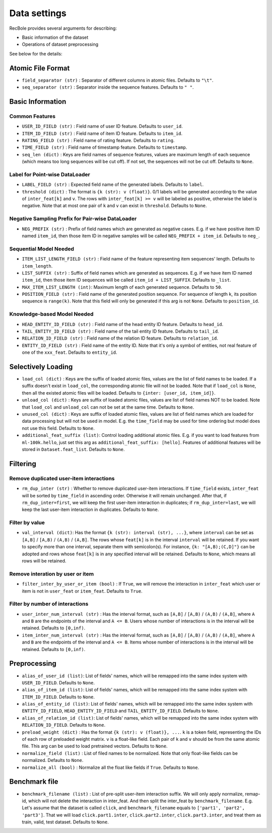 Data settings
=========================

RecBole provides several arguments for describing:

- Basic information of the dataset
- Operations of dataset preprocessing

See below for the details:

Atomic File Format
----------------------

- ``field_separator (str)`` : Separator of different columns in atomic files. Defaults to ``"\t"``.
- ``seq_separator (str)`` : Separator inside the sequence features. Defaults to ``" "``.

Basic Information
----------------------

Common Features
''''''''''''''''''

- ``USER_ID_FIELD (str)`` : Field name of user ID feature. Defaults to ``user_id``.
- ``ITEM_ID_FIELD (str)`` : Field name of item ID feature. Defaults to ``item_id``.
- ``RATING_FIELD (str)`` : Field name of rating feature. Defaults to ``rating``.
- ``TIME_FIELD (str)`` : Field name of timestamp feature. Defaults to ``timestamp``.
- ``seq_len (dict)`` : Keys are field names of sequence features, values are maximum length of each sequence (which means too long sequences will be cut off). If not set, the sequences will not be cut off. Defaults to ``None``.

Label for Point-wise DataLoader
'''''''''''''''''''''''''''''''''''

- ``LABEL_FIELD (str)`` : Expected field name of the generated labels. Defaults to ``label``.
- ``threshold (dict)`` : The format is ``{k (str): v (float)}``. 0/1 labels will be generated according to the value of ``inter_feat[k]`` and ``v``. The rows with ``inter_feat[k] >= v`` will be labeled as positive, otherwise the label is negative. Note that at most one pair of ``k`` and ``v`` can exist in ``threshold``. Defaults to ``None``.

Negative Sampling Prefix for Pair-wise DataLoader
''''''''''''''''''''''''''''''''''''''''''''''''''

- ``NEG_PREFIX (str)`` : Prefix of field names which are generated as negative cases. E.g. if we have positive item ID named ``item_id``, then those item ID in negative samples will be called ``NEG_PREFIX + item_id``. Defaults to ``neg_``.

Sequential Model Needed
'''''''''''''''''''''''''''''''''''

- ``ITEM_LIST_LENGTH_FIELD (str)`` : Field name of the feature representing item sequences' length. Defaults to ``item_length``.
- ``LIST_SUFFIX (str)`` : Suffix of field names which are generated as sequences. E.g. if we have item ID named ``item_id``, then those item ID sequences will be called ``item_id + LIST_SUFFIX``. Defaults to ``_list``.
- ``MAX_ITEM_LIST_LENGTH (int)``: Maximum length of each generated sequence. Defaults to ``50``.
- ``POSITION_FIELD (str)`` : Field name of the generated position sequence. For sequence of length ``k``, its position sequence is ``range(k)``. Note that this field will only be generated if this arg is not ``None``. Defaults to ``position_id``.

Knowledge-based Model Needed
'''''''''''''''''''''''''''''''''''

- ``HEAD_ENTITY_ID_FIELD (str)`` : Field name of the head entity ID feature. Defaults to ``head_id``.
- ``TAIL_ENTITY_ID_FIELD (str)`` : Field name of the tail entity ID feature. Defaults to ``tail_id``.
- ``RELATION_ID_FIELD (str)`` : Field name of the relation ID feature. Defaults to ``relation_id``.
- ``ENTITY_ID_FIELD (str)`` : Field name of the entity ID. Note that it's only a symbol of entities, not real feature of one of the ``xxx_feat``. Defaults to ``entity_id``.

Selectively Loading
------------------------------

- ``load_col (dict)`` : Keys are the suffix of loaded atomic files, values are the list of field names to be loaded. If a suffix doesn't exist in ``load_col``, the corresponding atomic file will not be loaded. Note that if ``load_col`` is ``None``, then all the existed atomic files will be loaded. Defaults to ``{inter: [user_id, item_id]}``.
- ``unload_col (dict)`` : Keys are suffix of loaded atomic files, values are list of field names NOT to be loaded. Note that ``load_col`` and ``unload_col`` can not be set at the same time. Defaults to ``None``.
- ``unused_col (dict)`` : Keys are suffix of loaded atomic files, values are list of field names which are loaded for data processing but will not be used in model. E.g. the ``time_field`` may be used for time ordering but model does not use this field. Defaults to ``None``.
- ``additional_feat_suffix (list)``: Control loading additional atomic files. E.g. if you want to load features from ``ml-100k.hello``, just set this arg as ``additional_feat_suffix: [hello]``. Features of additional features will be stored in ``Dataset.feat_list``. Defaults to ``None``.

Filtering
-----------

Remove duplicated user-item interactions
''''''''''''''''''''''''''''''''''''''''

- ``rm_dup_inter (str)`` : Whether to remove duplicated user-item interactions. If ``time_field`` exists, ``inter_feat`` will be sorted by ``time_field`` in ascending order. Otherwise it will remain unchanged. After that, if ``rm_dup_inter=first``, we will keep the first user-item interaction in duplicates; if ``rm_dup_inter=last``, we will keep the last user-item interaction in duplicates. Defaults to ``None``.

Filter by value
''''''''''''''''''

- ``val_interval (dict)``: Has the format ``{k (str): interval (str), ...}``, where ``interval`` can be set as ``[A,B]`` / ``[A,B)`` / ``(A,B)`` / ``(A,B]``. The rows whose ``feat[k]`` is in the interval ``interval`` will be retained. If you want to specify more than one interval, separate them with semicolon(s). For instance, ``{k: "[A,B);(C,D]"}`` can be adopted and rows whose ``feat[k]`` is in any specified interval will be retained. Defaults to ``None``, which means all rows will be retained.

Remove interation by user or item
'''''''''''''''''''''''''''''''''''

- ``filter_inter_by_user_or_item (bool)`` : If ``True``, we will remove the interaction in ``inter_feat`` which user or item is not in ``user_feat`` or ``item_feat``. Defaults to ``True``.

Filter by number of interactions
''''''''''''''''''''''''''''''''''''

- ``user_inter_num_interval (str)`` : Has the interval format, such as ``[A,B]`` / ``[A,B)`` / ``(A,B)`` / ``(A,B]``,  where ``A`` and ``B`` are the endpoints of the interval and ``A <= B``. Users whose number of interactions is in the interval will be retained. Defaults to ``[0,inf)``.
- ``item_inter_num_interval (str)`` : Has the interval format, such as ``[A,B]`` / ``[A,B)`` / ``(A,B)`` / ``(A,B]``,  where ``A`` and ``B`` are the endpoints of the interval and ``A <= B``. Items whose number of interactions is in the interval will be retained. Defaults to ``[0,inf)``.

Preprocessing
-----------------

- ``alias_of_user_id (list)``: List of fields' names, which will be remapped into the same index system with ``USER_ID_FIELD``. Defaults to ``None``.
- ``alias_of_item_id (list)``: List of fields' names, which will be remapped into the same index system with ``ITEM_ID_FIELD``. Defaults to ``None``.
- ``alias_of_entity_id (list)``: List of fields' names, which will be remapped into the same index system with ``ENTITY_ID_FIELD``, ``HEAD_ENTITY_ID_FIELD`` and ``TAIL_ENTITY_ID_FIELD``. Defaults to ``None``.
- ``alias_of_relation_id (list)``: List of fields' names, which will be remapped into the same index system with ``RELATION_ID_FIELD``. Defaults to ``None``.
- ``preload_weight (dict)`` : Has the format ``{k (str): v (float)}, ...``. ``k`` is a token field, representing the IDs of each row of preloaded weight matrix. ``v`` is a float-like field. Each pair of ``k`` and ``v`` should be from the same atomic file. This arg can be used to load pretrained vectors. Defaults to ``None``.
- ``normalize_field (list)`` : List of filed names to be normalized. Note that only float-like fields can be normalized. Defaults to ``None``.
- ``normalize_all (bool)`` : Normalize all the float like fields if ``True``. Defaults to ``None``.

Benchmark file
-------------------

- ``benchmark_filename (list)`` : List of pre-split user-item interaction suffix. We will only apply normalize, remap-id, which will not delete the interaction in inter_feat. And then split the inter_feat by ``benchmark_filename``. E.g. Let's assume that the dataset is called ``click``, and ``benchmark_filename`` equals to ``['part1', 'part2', 'part3']``. That we will load ``click.part1.inter``, ``click.part2.inter``, ``click.part3.inter``, and treat them as train, valid, test dataset. Defaults to ``None``.
